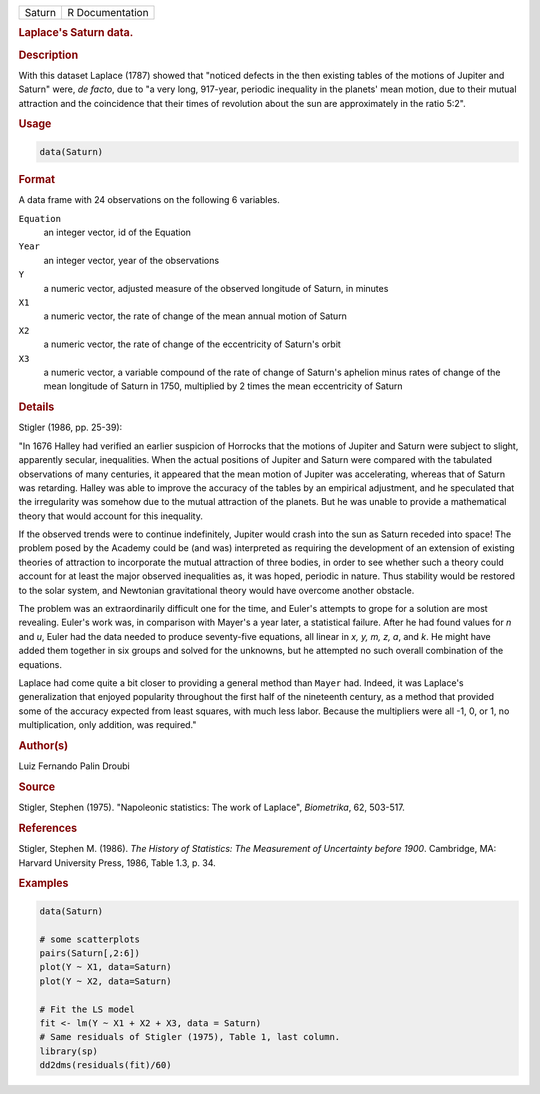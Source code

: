.. container::

   ====== ===============
   Saturn R Documentation
   ====== ===============

   .. rubric:: Laplace's Saturn data.
      :name: Saturn

   .. rubric:: Description
      :name: description

   With this dataset Laplace (1787) showed that "noticed defects in the
   then existing tables of the motions of Jupiter and Saturn" were, *de
   facto*, due to "a very long, 917-year, periodic inequality in the
   planets' mean motion, due to their mutual attraction and the
   coincidence that their times of revolution about the sun are
   approximately in the ratio 5:2".

   .. rubric:: Usage
      :name: usage

   .. code:: R

      data(Saturn)

   .. rubric:: Format
      :name: format

   A data frame with 24 observations on the following 6 variables.

   ``Equation``
      an integer vector, id of the Equation

   ``Year``
      an integer vector, year of the observations

   ``Y``
      a numeric vector, adjusted measure of the observed longitude of
      Saturn, in minutes

   ``X1``
      a numeric vector, the rate of change of the mean annual motion of
      Saturn

   ``X2``
      a numeric vector, the rate of change of the eccentricity of
      Saturn's orbit

   ``X3``
      a numeric vector, a variable compound of the rate of change of
      Saturn's aphelion minus rates of change of the mean longitude of
      Saturn in 1750, multiplied by 2 times the mean eccentricity of
      Saturn

   .. rubric:: Details
      :name: details

   Stigler (1986, pp. 25-39):

   "In 1676 Halley had verified an earlier suspicion of Horrocks that
   the motions of Jupiter and Saturn were subject to slight, apparently
   secular, inequalities. When the actual positions of Jupiter and
   Saturn were compared with the tabulated observations of many
   centuries, it appeared that the mean motion of Jupiter was
   accelerating, whereas that of Saturn was retarding. Halley was able
   to improve the accuracy of the tables by an empirical adjustment, and
   he speculated that the irregularity was somehow due to the mutual
   attraction of the planets. But he was unable to provide a
   mathematical theory that would account for this inequality.

   If the observed trends were to continue indefinitely, Jupiter would
   crash into the sun as Saturn receded into space! The problem posed by
   the Academy could be (and was) interpreted as requiring the
   development of an extension of existing theories of attraction to
   incorporate the mutual attraction of three bodies, in order to see
   whether such a theory could account for at least the major observed
   inequalities as, it was hoped, periodic in nature. Thus stability
   would be restored to the solar system, and Newtonian gravitational
   theory would have overcome another obstacle.

   The problem was an extraordinarily difficult one for the time, and
   Euler's attempts to grope for a solution are most revealing. Euler's
   work was, in comparison with Mayer's a year later, a statistical
   failure. After he had found values for *n* and *u*, Euler had the
   data needed to produce seventy-five equations, all linear in *x, y,
   m, z, a*, and *k*. He might have added them together in six groups
   and solved for the unknowns, but he attempted no such overall
   combination of the equations.

   Laplace had come quite a bit closer to providing a general method
   than ``Mayer`` had. Indeed, it was Laplace's generalization that
   enjoyed popularity throughout the first half of the nineteenth
   century, as a method that provided some of the accuracy expected from
   least squares, with much less labor. Because the multipliers were all
   -1, 0, or 1, no multiplication, only addition, was required."

   .. rubric:: Author(s)
      :name: authors

   Luiz Fernando Palin Droubi

   .. rubric:: Source
      :name: source

   Stigler, Stephen (1975). "Napoleonic statistics: The work of
   Laplace", *Biometrika*, 62, 503-517.

   .. rubric:: References
      :name: references

   Stigler, Stephen M. (1986). *The History of Statistics: The
   Measurement of Uncertainty before 1900*. Cambridge, MA: Harvard
   University Press, 1986, Table 1.3, p. 34.

   .. rubric:: Examples
      :name: examples

   .. code:: R

      data(Saturn)

      # some scatterplots
      pairs(Saturn[,2:6])
      plot(Y ~ X1, data=Saturn)
      plot(Y ~ X2, data=Saturn)

      # Fit the LS model
      fit <- lm(Y ~ X1 + X2 + X3, data = Saturn)
      # Same residuals of Stigler (1975), Table 1, last column.
      library(sp)
      dd2dms(residuals(fit)/60)
